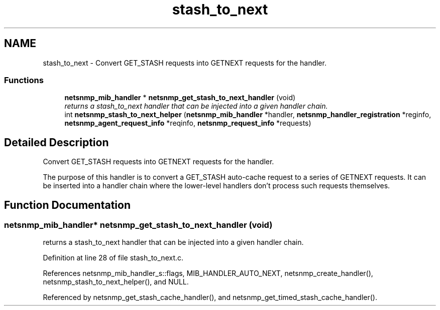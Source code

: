 .TH "stash_to_next" 3 "25 Sep 2006" "Version 5.4.pre2" "net-snmp" \" -*- nroff -*-
.ad l
.nh
.SH NAME
stash_to_next \- Convert GET_STASH requests into GETNEXT requests for the handler.  

.PP
.SS "Functions"

.in +1c
.ti -1c
.RI "\fBnetsnmp_mib_handler\fP * \fBnetsnmp_get_stash_to_next_handler\fP (void)"
.br
.RI "\fIreturns a stash_to_next handler that can be injected into a given handler chain. \fP"
.ti -1c
.RI "int \fBnetsnmp_stash_to_next_helper\fP (\fBnetsnmp_mib_handler\fP *handler, \fBnetsnmp_handler_registration\fP *reginfo, \fBnetsnmp_agent_request_info\fP *reqinfo, \fBnetsnmp_request_info\fP *requests)"
.br
.in -1c
.SH "Detailed Description"
.PP 
Convert GET_STASH requests into GETNEXT requests for the handler. 
.PP
The purpose of this handler is to convert a GET_STASH auto-cache request to a series of GETNEXT requests. It can be inserted into a handler chain where the lower-level handlers don't process such requests themselves. 
.SH "Function Documentation"
.PP 
.SS "\fBnetsnmp_mib_handler\fP* netsnmp_get_stash_to_next_handler (void)"
.PP
returns a stash_to_next handler that can be injected into a given handler chain. 
.PP
Definition at line 28 of file stash_to_next.c.
.PP
References netsnmp_mib_handler_s::flags, MIB_HANDLER_AUTO_NEXT, netsnmp_create_handler(), netsnmp_stash_to_next_helper(), and NULL.
.PP
Referenced by netsnmp_get_stash_cache_handler(), and netsnmp_get_timed_stash_cache_handler().
